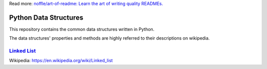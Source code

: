 Read more: `noffle/art-of-readme: Learn the art of writing quality READMEs.`_

.. _`noffle/art-of-readme: Learn the art of writing quality READMEs.`: https://github.com/noffle/art-of-readme

======================
Python Data Structures
======================

This repository contains the common data structures written in Python.

The data structures' properties and methods are highly referred to their descriptions on wikipedia.

`Linked List`_
==============

Wikipedia: https://en.wikipedia.org/wiki/Linked_list

.. _`Linked List`: https://en.wikipedia.org/wiki/Linked_list
